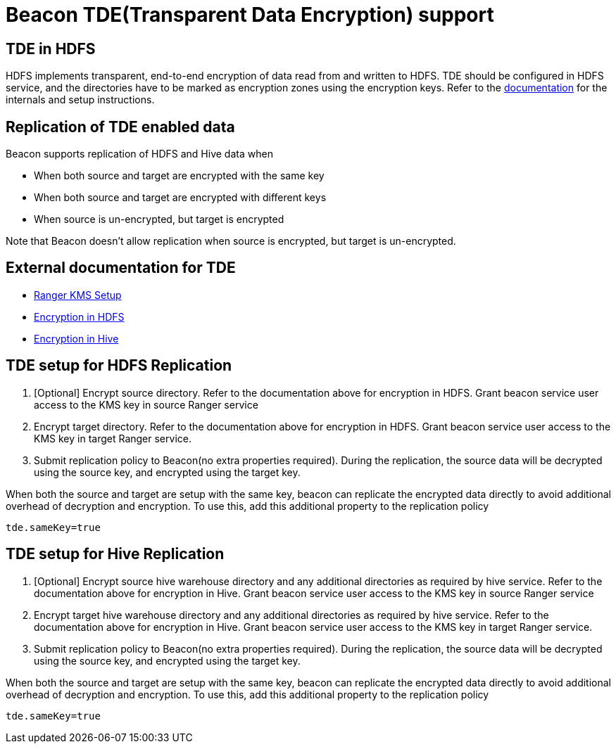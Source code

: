 ////
 HORTONWORKS DATAPLANE SERVICE AND ITS CONSTITUENT SERVICES

 (c) 2016-2018 Hortonworks, Inc. All rights reserved.

 This code is provided to you pursuant to your written agreement with Hortonworks, which may be the terms of the
 Affero General Public License version 3 (AGPLv3), or pursuant to a written agreement with a third party authorized
 to distribute this code.  If you do not have a written agreement with Hortonworks or with an authorized and
 properly licensed third party, you do not have any rights to this code.

 If this code is provided to you under the terms of the AGPLv3:
 (A) HORTONWORKS PROVIDES THIS CODE TO YOU WITHOUT WARRANTIES OF ANY KIND;
 (B) HORTONWORKS DISCLAIMS ANY AND ALL EXPRESS AND IMPLIED WARRANTIES WITH RESPECT TO THIS CODE, INCLUDING BUT NOT
    LIMITED TO IMPLIED WARRANTIES OF TITLE, NON-INFRINGEMENT, MERCHANTABILITY AND FITNESS FOR A PARTICULAR PURPOSE;
 (C) HORTONWORKS IS NOT LIABLE TO YOU, AND WILL NOT DEFEND, INDEMNIFY, OR HOLD YOU HARMLESS FOR ANY CLAIMS ARISING
    FROM OR RELATED TO THE CODE; AND
 (D) WITH RESPECT TO YOUR EXERCISE OF ANY RIGHTS GRANTED TO YOU FOR THE CODE, HORTONWORKS IS NOT LIABLE FOR ANY
    DIRECT, INDIRECT, INCIDENTAL, SPECIAL, EXEMPLARY, PUNITIVE OR CONSEQUENTIAL DAMAGES INCLUDING, BUT NOT LIMITED TO,
    DAMAGES RELATED TO LOST REVENUE, LOST PROFITS, LOSS OF INCOME, LOSS OF BUSINESS ADVANTAGE OR UNAVAILABILITY,
    OR LOSS OR CORRUPTION OF DATA.
////

= Beacon TDE(Transparent Data Encryption) support

== TDE in HDFS

HDFS implements transparent, end-to-end encryption of data read from and written to HDFS. TDE should be configured in
HDFS service, and the directories have to be marked as encryption zones using the encryption keys. Refer to the
https://docs.hortonworks.com/HDPDocuments/HDP2/HDP-2.6.4/bk_security/content/ch_hdp-security-guide-hdfs-encryption.html[documentation]
for the internals and setup instructions.

== Replication of TDE enabled data
Beacon supports replication of HDFS and Hive data when

* When both source and target are encrypted with the same key
* When both source and target are encrypted with different keys
* When source is un-encrypted, but target is encrypted

Note that Beacon doesn't allow replication when source is encrypted, but target is un-encrypted.

== External documentation for TDE
* https://docs.hortonworks.com/HDPDocuments/HDP2/HDP-2.6.4/bk_security/content/config-start-ranger-kms.html[Ranger KMS Setup]
* https://docs.hortonworks.com/HDPDocuments/HDP2/HDP-2.6.4/bk_security/content/config-use-hdfs-encr.html[Encryption in HDFS]
* https://docs.hortonworks.com/HDPDocuments/HDP2/HDP-2.6.4/bk_security/content/hive-access-encr.html[Encryption in Hive]

== TDE setup for HDFS Replication
1. [Optional] Encrypt source directory. Refer to the documentation above for encryption in HDFS. Grant beacon service
user access to the KMS key in source Ranger service
2. Encrypt target directory. Refer to the documentation above for encryption in HDFS. Grant beacon service user access
to the KMS key in target Ranger service.
3. Submit replication policy to Beacon(no extra properties required). During the replication, the source data will be
decrypted using the source key, and encrypted using the target key.

When both the source and target are setup with the same key, beacon can replicate the encrypted data directly to avoid
additional overhead of decryption and encryption. To use this, add this additional property to the replication policy
[source, properties]
tde.sameKey=true

== TDE setup for Hive Replication
1. [Optional] Encrypt source hive warehouse directory and any additional directories as required by hive service.
Refer to the documentation above for encryption in Hive. Grant beacon service user access to the KMS key in source Ranger service
2. Encrypt target hive warehouse directory and any additional directories as required by hive service. Refer to the
documentation above for encryption in Hive. Grant beacon service user access to the KMS key in target Ranger service.
3. Submit replication policy to Beacon(no extra properties required). During the replication, the source data will be
decrypted using the source key, and encrypted using the target key.

When both the source and target are setup with the same key, beacon can replicate the encrypted data directly to avoid
additional overhead of decryption and encryption. To use this, add this additional property to the replication policy
[source, properties]
tde.sameKey=true


